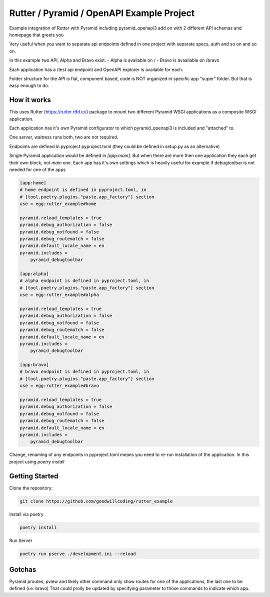 ##########################################
Rutter / Pyramid / OpenAPI Example Project
##########################################

Example integration of Rutter with Pyramid including pyramid_openapi3
add on with 2 different API schemas and homepage that greets you

Very useful when you want to separate api endpoints defined in one project with
separate specs, auth and so on and so on.

In this example two API, Alpha and Bravo exist.
- Alpha is available on /
- Bravo is avaailable on /bravo

Each application has a /test api endpoint and OpenAPI explorer is available
for each.

Folder structure for the API is flat, component based, code is NOT organized
in specific app "super" folder. But that is easy enough to do.


How it works
============


This uses Rutter (https://rutter.rtfd.io/) package to mount two different
Pyramid WSGI applications as a composite WSGI application.

Each application has it's own Pyramid configurator to which pyramid_openapi3
is included and "attached" to.

One server, waitress runs both, two are not required.

Endpoints are defined in pyproject pyproject.toml (they could be defined in
setup.py as an alternative)

Single Pyramid application would be defined in `[app:main]`. But when there are
more then one application they each get their own block, not `main` one.
Each app has it's own settings which is heavily useful for example if debugtoolbar is not needed for one of the apps

.. code-block:: ini

    [app:home]
    # home endpoint is defined in pyproject.toml, in
    # [tool.poetry.plugins."paste.app_factory"] section
    use = egg:rutter_example#home

    pyramid.reload_templates = true
    pyramid.debug_authorization = false
    pyramid.debug_notfound = false
    pyramid.debug_routematch = false
    pyramid.default_locale_name = en
    pyramid.includes =
        pyramid_debugtoolbar

    [app:alpha]
    # alpha endpoint is defined in pyproject.toml, in
    # [tool.poetry.plugins."paste.app_factory"] section
    use = egg:rutter_example#alpha

    pyramid.reload_templates = true
    pyramid.debug_authorization = false
    pyramid.debug_notfound = false
    pyramid.debug_routematch = false
    pyramid.default_locale_name = en
    pyramid.includes =
        pyramid_debugtoolbar

    [app:bravo]
    # bravo endpoint is defined in pyproject.toml, in
    # [tool.poetry.plugins."paste.app_factory"] section
    use = egg:rutter_example#bravo

    pyramid.reload_templates = true
    pyramid.debug_authorization = false
    pyramid.debug_notfound = false
    pyramid.debug_routematch = false
    pyramid.default_locale_name = en
    pyramid.includes =
        pyramid_debugtoolbar


Change, renaming of any endpoints in pyproject.toml means you need to re-run
installation of the application. In this project using `poetry install`


Getting Started
===============

Clone the repository:

.. code:: shell

    git clone https://github.com/goodwillcoding/rutter_example


Install via poetry

.. code:: shell

    poetry install

Run Server

.. code:: shell

    poetry run pserve ./development.ini --reload


Gotchas
=======

Pyramid proutes, pview and likely other command only show routes for one of the applications, the last one to be defined (i.e. bravo)
That could prolly be updated by specifying parameter to those commands to indicate which app.

